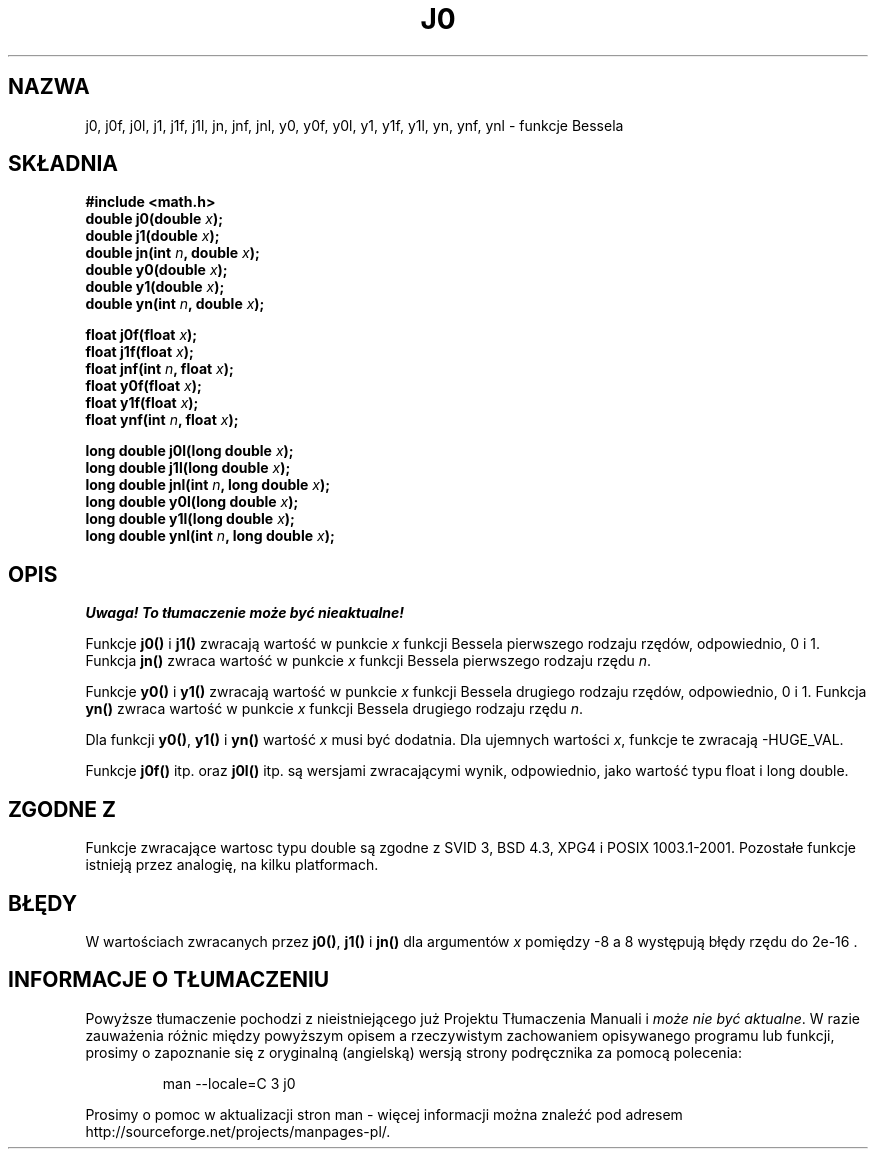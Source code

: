.\" Tłumaczenie Andrzej Krzysztofowicz <ankry@mif.pg.gda.pl>
.\" Last update - man-pages 1.53 - Aug 2002
.\" --------
.\" Copyright 1993 David Metcalfe (david@prism.demon.co.uk)
.\"
.\" Permission is granted to make and distribute verbatim copies of this
.\" manual provided the copyright notice and this permission notice are
.\" preserved on all copies.
.\"
.\" Permission is granted to copy and distribute modified versions of this
.\" manual under the conditions for verbatim copying, provided that the
.\" entire resulting derived work is distributed under the terms of a
.\" permission notice identical to this one
.\" 
.\" Since the Linux kernel and libraries are constantly changing, this
.\" manual page may be incorrect or out-of-date.  The author(s) assume no
.\" responsibility for errors or omissions, or for damages resulting from
.\" the use of the information contained herein.  The author(s) may not
.\" have taken the same level of care in the production of this manual,
.\" which is licensed free of charge, as they might when working
.\" professionally.
.\" 
.\" Formatted or processed versions of this manual, if unaccompanied by
.\" the source, must acknowledge the copyright and authors of this work.
.\"
.\" References consulted:
.\"     Linux libc source code
.\"     Lewine's _POSIX Programmer's Guide_ (O'Reilly & Associates, 1991)
.\"     386BSD man pages
.\" Modified Sat Jul 24 19:08:17 1993 by Rik Faith (faith@cs.unc.edu)
.\" Modified 2002-08-25, aeb
.\" --------
.TH J0 3 2002-08-25 "" "Podręcznik programisty Linuksa"
.SH NAZWA
j0, j0f, j0l, j1, j1f, j1l, jn, jnf, jnl,
y0, y0f, y0l, y1, y1f, y1l, yn, ynf, ynl \- funkcje Bessela
.SH SKŁADNIA
.nf
.B #include <math.h>
.br
.BI "double j0(double " x );
.br
.BI "double j1(double " x );
.br
.BI "double jn(int " n ", double " x );
.br
.BI "double y0(double " x );
.br
.BI "double y1(double " x );
.br
.BI "double yn(int " n ", double " x );
.sp
.BI "float j0f(float " x );
.br
.BI "float j1f(float " x );
.br
.BI "float jnf(int " n ", float " x );
.br
.BI "float y0f(float " x );
.br
.BI "float y1f(float " x );
.br
.BI "float ynf(int " n ", float " x );
.sp
.BI "long double j0l(long double " x );
.br
.BI "long double j1l(long double " x );
.br
.BI "long double jnl(int " n ", long double " x );
.br
.BI "long double y0l(long double " x );
.br
.BI "long double y1l(long double " x );
.br
.BI "long double ynl(int " n ", long double " x );
.fi
.SH OPIS
\fI Uwaga! To tłumaczenie może być nieaktualne!\fP
.PP
Funkcje \fBj0()\fP i \fBj1()\fP zwracają wartość w punkcie \fIx\fP funkcji
Bessela pierwszego rodzaju rzędów, odpowiednio, 0 i 1. Funkcja \fBjn()\fP 
zwraca wartość w punkcie \fIx\fP funkcji Bessela pierwszego rodzaju rzędu
\fIn\fP.
.PP
Funkcje \fBy0()\fP i \fBy1()\fP zwracają wartość w punkcie \fIx\fP funkcji
Bessela drugiego rodzaju rzędów, odpowiednio, 0 i 1. Funkcja \fByn()\fP
zwraca wartość w punkcie \fIx\fP funkcji Bessela drugiego rodzaju rzędu
\fIn\fP.
.PP
Dla funkcji \fBy0()\fP, \fBy1()\fP i \fByn()\fP wartość \fIx\fP musi być
dodatnia. Dla ujemnych wartości \fIx\fP, funkcje te zwracają \-HUGE_VAL.
.PP
Funkcje \fBj0f()\fP itp. oraz \fBj0l()\fP itp. są wersjami zwracającymi wynik,
odpowiednio, jako wartość typu float i long double.
.SH "ZGODNE Z"
Funkcje zwracające wartosc typu double są zgodne z SVID 3, BSD 4.3, XPG4 i
POSIX 1003.1-2001. Pozostałe funkcje istnieją przez analogię, na kilku
platformach.
.SH BŁĘDY
W wartościach zwracanych przez \fBj0()\fP, \fBj1()\fP i \fBjn()\fP dla
argumentów \fIx\fP pomiędzy \-8 a 8 występują błędy rzędu do 2e\-16 .
.SH "INFORMACJE O TŁUMACZENIU"
Powyższe tłumaczenie pochodzi z nieistniejącego już Projektu Tłumaczenia Manuali i 
\fImoże nie być aktualne\fR. W razie zauważenia różnic między powyższym opisem
a rzeczywistym zachowaniem opisywanego programu lub funkcji, prosimy o zapoznanie 
się z oryginalną (angielską) wersją strony podręcznika za pomocą polecenia:
.IP
man \-\-locale=C 3 j0
.PP
Prosimy o pomoc w aktualizacji stron man \- więcej informacji można znaleźć pod
adresem http://sourceforge.net/projects/manpages\-pl/.

